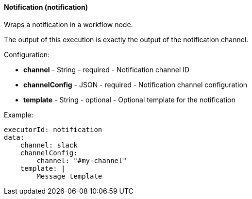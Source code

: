 [[workflow-node-executor-notification]]
==== Notification (notification)

Wraps a notification in a workflow node.

The output of this execution is exactly the output
of the notification channel.

Configuration:

* **channel** - String - required - Notification channel ID

* **channelConfig** - JSON - required - Notification channel configuration

* **template** - String - optional - Optional template for the notification

Example:

[source]
----
executorId: notification
data:
    channel: slack
    channelConfig:
        channel: "#my-channel"
    template: |
        Message template
----
